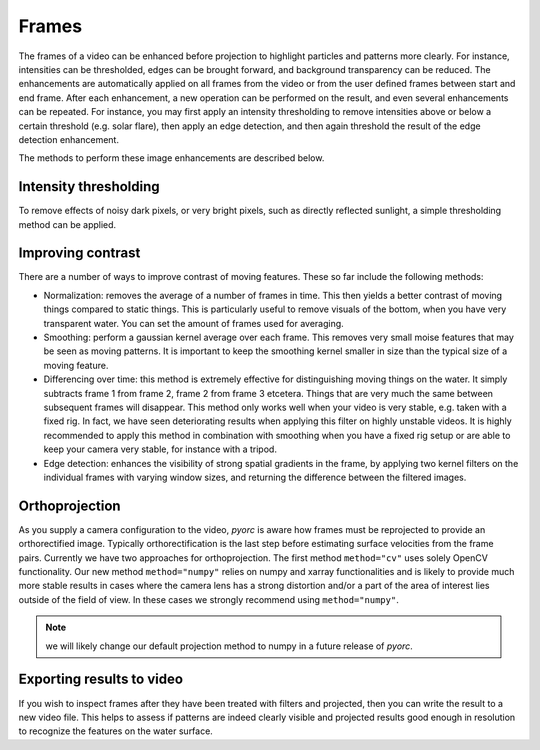 .. _frames_ug:

Frames
======

The frames of a video can be enhanced before projection to highlight particles and patterns more clearly.
For instance, intensities can be thresholded, edges can be brought forward, and background transparency can be reduced.
The enhancements are automatically applied on all frames from the video or from the user defined frames between start and
end frame. After each enhancement, a new operation can be performed on the result, and even several enhancements can be
repeated. For instance, you may first apply an intensity thresholding to remove intensities above or below a certain
threshold (e.g. solar flare), then apply an edge detection, and then again threshold the result of the edge detection
enhancement.

The methods to perform these image enhancements are described below.

Intensity thresholding
----------------------
To remove effects of noisy dark pixels, or very bright pixels, such as directly reflected sunlight, a simple thresholding
method can be applied.


.. tab-set::

    .. tab-item:: Command-line

        the ``minmax`` flag performs thresholding on the frames. Simply set a minimum and maximum value under ``min``
        and ``max`` to darken pixels that are below or above the set thresholds. An example is provided below.

        .. code-block:: yaml

            frames:
                minmax:
                    min: 150
                    max: 250

    .. tab-item:: API

        Thresholding is performed with the ``minmax`` method, described in the :ref:`frames API section <frames>`:

.. _contrast:

Improving contrast
------------------
There are a number of ways to improve contrast of moving features. These so far include the following methods:

* Normalization: removes the average of a number of frames in time. This then yields a better contrast of moving things
  compared to static things. This is particularly useful to remove visuals of the bottom, when you have very transparent
  water. You can set the amount of frames used for averaging.
* Smoothing: perform a gaussian kernel average over each frame. This removes very small moise features that may be seen
  as moving patterns. It is important to keep the smoothing kernel smaller in size than the typical size of a moving
  feature.
* Differencing over time: this method is extremely effective for distinguishing moving things on the water. It simply
  subtracts frame 1 from frame 2, frame 2 from frame 3 etcetera. Things that are very much the same between subsequent
  frames will disappear. This method only works well when your video is very stable, e.g. taken with a fixed rig.
  In fact, we have seen deteriorating results when applying this filter on highly unstable videos. It is highly
  recommended to apply this method in combination with smoothing when you have a fixed rig setup or are able to keep
  your camera very stable, for instance with a tripod.
* Edge detection: enhances the visibility of strong spatial gradients in the frame, by applying two kernel filters on
  the individual frames with varying window sizes, and returning the difference between the filtered images.

.. tab-set::

    .. tab-item:: Command-line

        The ``normalize`` flag can be used to remove background. By default, 15 frames at equal intervals are extracted
        and averaged to establish an estimate of the background intensities. This is then subtracted from each frame to
        establish a background corrected series. The amount of frames can be controlled with the ``samples`` flag. An
        example, where the default amount of samples is modified to 25 is provided below.

        .. code-block:: yaml

            frames:
                normalize:
                    samples: 25

    .. tab-item:: API

        Normalization is controlled by the ``normalize`` method and described in the :ref:`frames API section <frames>`.


.. tab-set::

    .. tab-item:: Command-line

        The ``time_diff`` method computes the difference between subsequent frames. It is highly recommended to do
        some smoothing before this step to ensure that very small edges are smudged out. It is possible to take the
        absolute value after smoothing (add ``abs: True``) or apply a threshold on pixels that have a very low absolute
        difference in intensity. We have best experience with the default threshold of 2 and no absolute value applied.
        This can be changed as shown below. Simply leave out the line ``thres: 5`` to use defaults:

        .. code-block:: yaml

            frames:
                time_diff:
                    thres: 5

    .. tab-item:: API

        Time differencing is performed with the ``time_diff`` method, described in the :ref:`frames API section <frames>`.


.. tab-set::

    .. tab-item:: Command-line

        The ``smooth`` method smooths each frame a small or large (user-defined) amount. The amount can be controlled
        with the ``wdw`` optional keyword. The default value is 1, which means the smallest kernel possible (3x3) is
        used. When you set it to 2, 3, 4, etc. the kernel size will go to 5x5, 7x7, 9x9, and so on. This filter
        is very efficient when performed *before* the ``time_diff`` filter when you have very stable videos, for
        instance from a fixed rig setup.

        .. code-block:: yaml

            frames:
                smooth:
                    wdw: 2

    .. tab-item:: API

        Smoothing is performed with the ``smooth`` method, described in the :ref:`frames API section <frames>`.


.. tab-set::

    .. tab-item:: Command-line

        The ``edge_detect`` method computes the difference between kernel smoothed frames.
        By default, the kernel window one-sided sizes are 1 (i.e. a 3x3 window) and 2 (a 5x5 window) respectively.
        For very high resolution imagery or very large features to track, these may be enlarged to better encompass the
        edges of the patterns of interest. The kernel sizes can be modified using the flags ``wdw_1`` and ``wdw_2`` for
        instance as follows:

        .. code-block:: yaml

            frames:
                edge_detect:
                    wdw_1: 2
                    wdw_4: 4

    .. tab-item:: API

        Edge detection is performed with the ``edge_detect`` method, described in the :ref:`frames API section <frames>`.

Orthoprojection
---------------
As you supply a camera configuration to the video, *pyorc* is aware how frames must be reprojected to provide an
orthorectified image. Typically orthorectification is the last step before estimating surface velocities from the
frame pairs. Currently we have two approaches for orthoprojection. The first method ``method="cv"`` uses solely OpenCV
functionality. Our new method ``method="numpy"`` relies on numpy and xarray functionalities and is likely to provide
much more stable results in cases where the camera lens has a strong distortion and/or a part of the area of interest
lies outside of the field of view. In these cases we strongly recommend using ``method="numpy"``.

.. tab-set::

    .. tab-item:: Command-line

        In the command-line interface, orthoprojection is performed automatically after all image enhancement steps
        the a user may possible have entered in the recipe. Nonetheless, you can still control the resolution (in meters)
        of the projected end result at this stage. If you leave any specifics about the projection out of your recipe,
        then *pyorc* will assume that you want to use the resolution specified in the camera configuration file. If
        however you wish to manipulate the resolution in the recipe then you can do this by using the following
        keys and values (with an example for 0.1 meter resolution). We here also show how to change the resampling
        method to numpy (instead of the default cv):

        .. code-block:: yaml

            frames:
                ...
                ...
                ...
                project:
                    resolution: 0.1
                    method: numpy

    .. tab-item:: API

        Projection is performed with the ``project`` method, described in the :ref:`frames API section <frames>`.

.. note:: we will likely change our default projection method to numpy in a future release of *pyorc*.

Exporting results to video
--------------------------
If you wish to inspect frames after they have been treated with filters and projected, then you can write the result to
a new video file. This helps to assess if patterns are indeed clearly visible and projected results good enough in
resolution to recognize the features on the water surface.

.. tab-set::

    .. tab-item:: Command-line

        In the recipe, the export to a video can be controlled with the ``to_video`` method and by supplying a
        filename with extension .mp4 or another recognizable video extension. An example of a frames section in which
        enhanced frames (with normalization, edge detection and finally thresholding and projecting) are written to a
        file is given below.

        .. code-block:: yaml

            frames:
                normalize:
                    samples: 25
                edge_detect:
                    wdw_1: 2
                    wdw_4: 4
                minmax:
                    min: 0
                    max: 10

    .. tab-item:: API

        Exporting frames to a video is performed with the ``to_video`` method, described in the
        :ref:`frames API section <frames>`.
